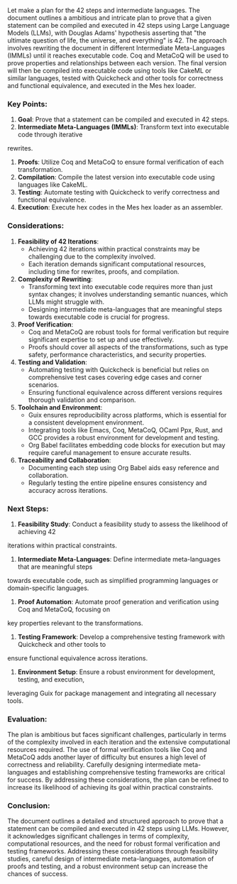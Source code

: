 Let make a plan for the 42 steps and intermediate languages.
The document outlines a ambitious and intricate plan to prove that a given statement can be compiled
and executed in 42 steps using Large Language Models (LLMs), with Douglas Adams' hypothesis
asserting that "the ultimate question of life, the universe, and everything" is 42. The approach
involves rewriting the document in different Intermediate Meta-Languages (IMMLs) until it reaches
executable code. Coq and MetaCoQ will be used to prove properties and relationships between each
version. The final version will then be compiled into executable code using tools like CakeML or
similar languages, tested with Quickcheck and other tools for correctness and functional
equivalence, and executed in the Mes hex loader.

*** Key Points:
1. *Goal*: Prove that a statement can be compiled and executed in 42 steps.
2. *Intermediate Meta-Languages (IMMLs)*: Transform text into executable code through iterative
rewrites.
3. *Proofs*: Utilize Coq and MetaCoQ to ensure formal verification of each transformation.
4. *Compilation*: Compile the latest version into executable code using languages like CakeML.
5. *Testing*: Automate testing with Quickcheck to verify correctness and functional equivalence.
6. *Execution*: Execute hex codes in the Mes hex loader as an assembler.

*** Considerations:
1. *Feasibility of 42 Iterations*:
   - Achieving 42 iterations within practical constraints may be challenging due to the complexity
     involved.
   - Each iteration demands significant computational resources, including time for rewrites,
     proofs, and compilation.

2. *Complexity of Rewriting*:
   - Transforming text into executable code requires more than just syntax changes; it involves
     understanding semantic nuances, which LLMs might struggle with.
   - Designing intermediate meta-languages that are meaningful steps towards executable code is
     crucial for progress.

3. *Proof Verification*:
   - Coq and MetaCoQ are robust tools for formal verification but require significant expertise to
     set up and use effectively.
   - Proofs should cover all aspects of the transformations, such as type safety, performance
     characteristics, and security properties.

4. *Testing and Validation*:
   - Automating testing with Quickcheck is beneficial but relies on comprehensive test cases
     covering edge cases and corner scenarios.
   - Ensuring functional equivalence across different versions requires thorough validation and
     comparison.

5. *Toolchain and Environment*:
   - Guix ensures reproducibility across platforms, which is essential for a consistent development
     environment.
   - Integrating tools like Emacs, Coq, MetaCoQ, OCaml Ppx, Rust, and GCC provides a robust
     environment for development and testing.
   - Org Babel facilitates embedding code blocks for execution but may require careful management to
     ensure accurate results.

6. *Traceability and Collaboration*:
   - Documenting each step using Org Babel aids easy reference and collaboration.
   - Regularly testing the entire pipeline ensures consistency and accuracy across iterations.

*** Next Steps:
1. *Feasibility Study*: Conduct a feasibility study to assess the likelihood of achieving 42
iterations within practical constraints.
2. *Intermediate Meta-Languages*: Define intermediate meta-languages that are meaningful steps
towards executable code, such as simplified programming languages or domain-specific languages.
3. *Proof Automation*: Automate proof generation and verification using Coq and MetaCoQ, focusing on
key properties relevant to the transformations.
4. *Testing Framework*: Develop a comprehensive testing framework with Quickcheck and other tools to
ensure functional equivalence across iterations.
5. *Environment Setup*: Ensure a robust environment for development, testing, and execution,
leveraging Guix for package management and integrating all necessary tools.

*** Evaluation:
The plan is ambitious but faces significant challenges, particularly in terms of the complexity
involved in each iteration and the extensive computational resources required. The use of formal
verification tools like Coq and MetaCoQ adds another layer of difficulty but ensures a high level of
correctness and reliability. Carefully designing intermediate meta-languages and establishing
comprehensive testing frameworks are critical for success. By addressing these considerations, the
plan can be refined to increase its likelihood of achieving its goal within practical constraints.

*** Conclusion:
The document outlines a detailed and structured approach to prove that a statement can be compiled
and executed in 42 steps using LLMs. However, it acknowledges significant challenges in terms of
complexity, computational resources, and the need for robust formal verification and testing
frameworks. Addressing these considerations through feasibility studies, careful design of
intermediate meta-languages, automation of proofs and testing, and a robust environment setup can
increase the chances of success.
